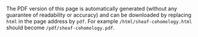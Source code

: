 #+BEGIN_info
The PDF version of this page is automatically generated (without any guarantee of
readability or accuracy) and can be downloaded by replacing ~html~ in the page address by
~pdf~. 
For example ~/html/sheaf-cohomology.html~ should become ~/pdf/sheaf-cohomology.pdf~.
#+END_info
